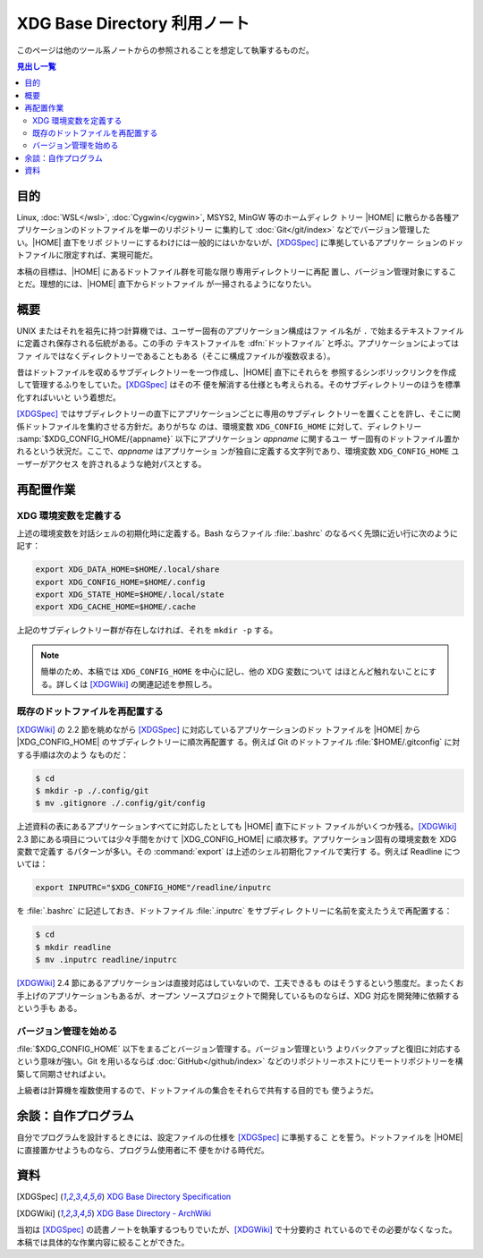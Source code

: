======================================================================
XDG Base Directory 利用ノート
======================================================================

このページは他のツール系ノートからの参照されることを想定して執筆するものだ。

.. contents:: 見出し一覧
   :local:

目的
======================================================================

.. |HOME| replace:: :file:`$HOME`

Linux, :doc:`WSL</wsl>`, :doc:`Cygwin</cygwin>`, MSYS2, MinGW 等のホームディレク
トリー |HOME| に散らかる各種アプリケーションのドットファイルを単一のリポジトリー
に集約して :doc:`Git</git/index>` などでバージョン管理したい。|HOME| 直下をリポ
ジトリーにするわけには一般的にはいかないが、[XDGSpec]_ に準拠しているアプリケー
ションのドットファイルに限定すれば、実現可能だ。

本稿の目標は、|HOME| にあるドットファイル群を可能な限り専用ディレクトリーに再配
置し、バージョン管理対象にすることだ。理想的には、|HOME| 直下からドットファイル
が一掃されるようになりたい。

概要
======================================================================

UNIX またはそれを祖先に持つ計算機では、ユーザー固有のアプリケーション構成はファ
イル名が ``.`` で始まるテキストファイルに定義され保存される伝統がある。この手の
テキストファイルを :dfn:`ドットファイル` と呼ぶ。アプリケーションによってはファ
イルではなくディレクトリーであることもある（そこに構成ファイルが複数収まる）。

昔はドットファイルを収めるサブディレクトリーを一つ作成し、|HOME| 直下にそれらを
参照するシンボリックリンクを作成して管理するふりをしていた。[XDGSpec]_ はその不
便を解消する仕様とも考えられる。そのサブディレクトリーのほうを標準化すればいいと
いう着想だ。

[XDGSpec]_ ではサブディレクトリーの直下にアプリケーションごとに専用のサブディレ
クトリーを置くことを許し、そこに関係ドットファイルを集約させる方針だ。ありがちな
のは、環境変数 ``XDG_CONFIG_HOME`` に対して、ディレクトリー
:samp:`$XDG_CONFIG_HOME/{appname}` 以下にアプリケーション `appname` に関するユー
ザー固有のドットファイル置かれるという状況だ。ここで、`appname` はアプリケーショ
ンが独自に定義する文字列であり、環境変数 ``XDG_CONFIG_HOME`` ユーザーがアクセス
を許されるような絶対パスとする。

再配置作業
======================================================================

XDG 環境変数を定義する
----------------------------------------------------------------------

上述の環境変数を対話シェルの初期化時に定義する。Bash ならファイル
:file:`.bashrc` のなるべく先頭に近い行に次のように記す：

.. code:: bash

   export XDG_DATA_HOME=$HOME/.local/share
   export XDG_CONFIG_HOME=$HOME/.config
   export XDG_STATE_HOME=$HOME/.local/state
   export XDG_CACHE_HOME=$HOME/.cache

上記のサブディレクトリー群が存在しなければ、それを ``mkdir -p`` する。

.. note::

   簡単のため、本稿では ``XDG_CONFIG_HOME`` を中心に記し、他の XDG 変数について
   はほとんど触れないことにする。詳しくは [XDGWiki]_ の関連記述を参照しろ。

既存のドットファイルを再配置する
----------------------------------------------------------------------

.. |XDG_CONFIG_HOME| replace:: :file:`$XDG_CONFIG_HOME`

[XDGWiki]_ の 2.2 節を眺めながら [XDGSpec]_ に対応しているアプリケーションのドッ
トファイルを |HOME| から |XDG_CONFIG_HOME| のサブディレクトリーに順次再配置す
る。例えば Git のドットファイル :file:`$HOME/.gitconfig` に対する手順は次のよう
なものだ：

.. code:: console

   $ cd
   $ mkdir -p ./.config/git
   $ mv .gitignore ./.config/git/config

上述資料の表にあるアプリケーションすべてに対応したとしても |HOME| 直下にドット
ファイルがいくつか残る。[XDGWiki]_ 2.3 節にある項目については少々手間をかけて
|XDG_CONFIG_HOME| に順次移す。アプリケーション固有の環境変数を XDG 変数で定義す
るパターンが多い。その :command:`export` は上述のシェル初期化ファイルで実行す
る。例えば Readline については：

.. code:: bash

   export INPUTRC="$XDG_CONFIG_HOME"/readline/inputrc

を :file:`.bashrc` に記述しておき、ドットファイル :file:`.inputrc` をサブディレ
クトリーに名前を変えたうえで再配置する：

.. code:: console

   $ cd
   $ mkdir readline
   $ mv .inputrc readline/inputrc

[XDGWiki]_ 2.4 節にあるアプリケーションは直接対応はしていないので、工夫できるも
のはそうするという態度だ。まったくお手上げのアプリケーションもあるが、オープン
ソースプロジェクトで開発しているものならば、XDG 対応を開発陣に依頼するという手も
ある。

バージョン管理を始める
----------------------------------------------------------------------

:file:`$XDG_CONFIG_HOME` 以下をまるごとバージョン管理する。バージョン管理という
よりバックアップと復旧に対応するという意味が強い。Git を用いるならば
:doc:`GitHub</github/index>` などのリポジトリーホストにリモートリポジトリーを構
築して同期させればよい。

上級者は計算機を複数使用するので、ドットファイルの集合をそれらで共有する目的でも
使うようだ。

.. seealso::

   :doc:`/git/index`

余談：自作プログラム
======================================================================

自分でプログラムを設計するときには、設定ファイルの仕様を [XDGSpec]_ に準拠するこ
とを誓う。ドットファイルを |HOME| に直接置かせようものなら、プログラム使用者に不
便をかける時代だ。

資料
======================================================================

.. [XDGSpec] `XDG Base Directory Specification
   <https://specifications.freedesktop.org/basedir-spec/basedir-spec-latest.html>`__
.. [XDGWiki] `XDG Base Directory - ArchWiki
   <https://wiki.archlinux.org/title/XDG_Base_Directory>`__

当初は [XDGSpec]_ の読書ノートを執筆するつもりでいたが、[XDGWiki]_ で十分要約さ
れているのでその必要がなくなった。本稿では具体的な作業内容に絞ることができた。
